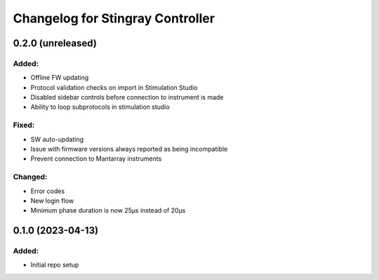 Changelog for Stingray Controller
=================================

0.2.0 (unreleased)
------------------

Added:
^^^^^^
- Offline FW updating
- Protocol validation checks on import in Stimulation Studio
- Disabled sidebar controls before connection to instrument is made
- Ability to loop subprotocols in stimulation studio

Fixed:
^^^^^^
- SW auto-updating
- Issue with firmware versions always reported as being incompatible
- Prevent connection to Mantarray instruments

Changed:
^^^^^^^^
- Error codes
- New login flow
- Minimum phase duration is now 25μs instead of 20μs



0.1.0 (2023-04-13)
------------------

Added:
^^^^^^
- Initial repo setup

